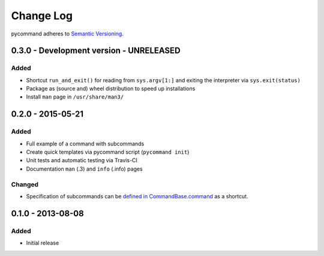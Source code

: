 Change Log
==========

pycommand adheres to `Semantic Versioning <http://semver.org/>`_.


0.3.0 - Development version - UNRELEASED
----------------------------------------

Added
#####
- Shortcut ``run_and_exit()`` for reading from ``sys.argv[1:]`` and exiting
  the interpreter via ``sys.exit(status)``
- Package as (source and) wheel distribution to speed up installations
- Install ``man`` page in ``/usr/share/man3/``


0.2.0 - 2015-05-21
------------------

Added
#####
- Full example of a command with subcommands
- Create quick templates via pycommand script (``pycommand init``)
- Unit tests and automatic testing via Travis-CI
- Documentation ``man`` (.3) and ``info`` (.info) pages

Changed
#######
- Specification of subcommands can be `defined in CommandBase.command`__
  as a shortcut.

__ https://github.com/babab/pycommand/commit/a978a05ef92f70f0ce6b06d96a38c2caa8297ecc

0.1.0 - 2013-08-08
------------------
Added
#####
- Initial release
